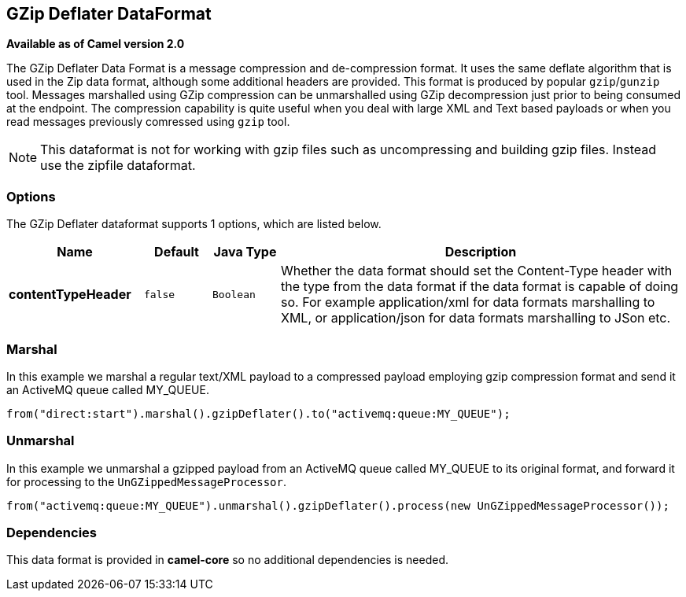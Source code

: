 [[gzipdeflater-dataformat]]
== GZip Deflater DataFormat

*Available as of Camel version 2.0*

The GZip Deflater Data Format is a message compression and
de-compression format. It uses the same deflate algorithm that is used
in the Zip data format, although some additional
headers are provided. This format is produced by popular `gzip`/`gunzip`
tool. Messages marshalled using GZip compression can be unmarshalled
using GZip decompression just prior to being consumed at the endpoint.
The compression capability is quite useful when you deal with large XML
and Text based payloads or when you read messages previously comressed
using `gzip` tool.

NOTE: This dataformat is not for working with gzip files such as uncompressing and building gzip files.
Instead use the zipfile dataformat.

=== Options

// dataformat options: START
The GZip Deflater dataformat supports 1 options, which are listed below.



[width="100%",cols="2s,1m,1m,6",options="header"]
|===
| Name | Default | Java Type | Description
| contentTypeHeader | false | Boolean | Whether the data format should set the Content-Type header with the type from the data format if the data format is capable of doing so. For example application/xml for data formats marshalling to XML, or application/json for data formats marshalling to JSon etc.
|===
// dataformat options: END

=== Marshal

In this example we marshal a regular text/XML payload to a compressed
payload employing gzip compression format and send it an ActiveMQ queue
called MY_QUEUE.

[source,java]
----
from("direct:start").marshal().gzipDeflater().to("activemq:queue:MY_QUEUE");
----

=== Unmarshal

In this example we unmarshal a gzipped payload from an ActiveMQ queue
called MY_QUEUE to its original format, and forward it for processing to
the `UnGZippedMessageProcessor`.

[source,java]
----
from("activemq:queue:MY_QUEUE").unmarshal().gzipDeflater().process(new UnGZippedMessageProcessor());
----

=== Dependencies

This data format is provided in *camel-core* so no additional
dependencies is needed.